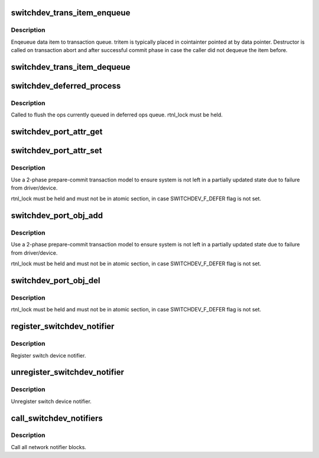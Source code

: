 .. -*- coding: utf-8; mode: rst -*-
.. src-file: net/switchdev/switchdev.c

.. _`switchdev_trans_item_enqueue`:

switchdev_trans_item_enqueue
============================

.. c:function:: void switchdev_trans_item_enqueue(struct switchdev_trans *trans, void *data, void (*destructor)(void const *), struct switchdev_trans_item *tritem)

    Enqueue data item to transaction queue

    :param struct switchdev_trans \*trans:
        transaction

    :param void \*data:
        pointer to data being queued

    :param void (\*destructor)(void const \*):
        data destructor

    :param struct switchdev_trans_item \*tritem:
        transaction item being queued

.. _`switchdev_trans_item_enqueue.description`:

Description
-----------

Enqeueue data item to transaction queue. tritem is typically placed in
cointainter pointed at by data pointer. Destructor is called on
transaction abort and after successful commit phase in case
the caller did not dequeue the item before.

.. _`switchdev_trans_item_dequeue`:

switchdev_trans_item_dequeue
============================

.. c:function:: void *switchdev_trans_item_dequeue(struct switchdev_trans *trans)

    Dequeue data item from transaction queue

    :param struct switchdev_trans \*trans:
        transaction

.. _`switchdev_deferred_process`:

switchdev_deferred_process
==========================

.. c:function:: void switchdev_deferred_process( void)

    Process ops in deferred queue

    :param  void:
        no arguments

.. _`switchdev_deferred_process.description`:

Description
-----------

Called to flush the ops currently queued in deferred ops queue.
rtnl_lock must be held.

.. _`switchdev_port_attr_get`:

switchdev_port_attr_get
=======================

.. c:function:: int switchdev_port_attr_get(struct net_device *dev, struct switchdev_attr *attr)

    Get port attribute

    :param struct net_device \*dev:
        port device

    :param struct switchdev_attr \*attr:
        attribute to get

.. _`switchdev_port_attr_set`:

switchdev_port_attr_set
=======================

.. c:function:: int switchdev_port_attr_set(struct net_device *dev, const struct switchdev_attr *attr)

    Set port attribute

    :param struct net_device \*dev:
        port device

    :param const struct switchdev_attr \*attr:
        attribute to set

.. _`switchdev_port_attr_set.description`:

Description
-----------

Use a 2-phase prepare-commit transaction model to ensure
system is not left in a partially updated state due to
failure from driver/device.

rtnl_lock must be held and must not be in atomic section,
in case SWITCHDEV_F_DEFER flag is not set.

.. _`switchdev_port_obj_add`:

switchdev_port_obj_add
======================

.. c:function:: int switchdev_port_obj_add(struct net_device *dev, const struct switchdev_obj *obj)

    Add port object

    :param struct net_device \*dev:
        port device

    :param const struct switchdev_obj \*obj:
        object to add

.. _`switchdev_port_obj_add.description`:

Description
-----------

Use a 2-phase prepare-commit transaction model to ensure
system is not left in a partially updated state due to
failure from driver/device.

rtnl_lock must be held and must not be in atomic section,
in case SWITCHDEV_F_DEFER flag is not set.

.. _`switchdev_port_obj_del`:

switchdev_port_obj_del
======================

.. c:function:: int switchdev_port_obj_del(struct net_device *dev, const struct switchdev_obj *obj)

    Delete port object

    :param struct net_device \*dev:
        port device

    :param const struct switchdev_obj \*obj:
        object to delete

.. _`switchdev_port_obj_del.description`:

Description
-----------

rtnl_lock must be held and must not be in atomic section,
in case SWITCHDEV_F_DEFER flag is not set.

.. _`register_switchdev_notifier`:

register_switchdev_notifier
===========================

.. c:function:: int register_switchdev_notifier(struct notifier_block *nb)

    Register notifier

    :param struct notifier_block \*nb:
        notifier_block

.. _`register_switchdev_notifier.description`:

Description
-----------

Register switch device notifier.

.. _`unregister_switchdev_notifier`:

unregister_switchdev_notifier
=============================

.. c:function:: int unregister_switchdev_notifier(struct notifier_block *nb)

    Unregister notifier

    :param struct notifier_block \*nb:
        notifier_block

.. _`unregister_switchdev_notifier.description`:

Description
-----------

Unregister switch device notifier.

.. _`call_switchdev_notifiers`:

call_switchdev_notifiers
========================

.. c:function:: int call_switchdev_notifiers(unsigned long val, struct net_device *dev, struct switchdev_notifier_info *info)

    Call notifiers

    :param unsigned long val:
        value passed unmodified to notifier function

    :param struct net_device \*dev:
        port device

    :param struct switchdev_notifier_info \*info:
        notifier information data

.. _`call_switchdev_notifiers.description`:

Description
-----------

Call all network notifier blocks.

.. This file was automatic generated / don't edit.

